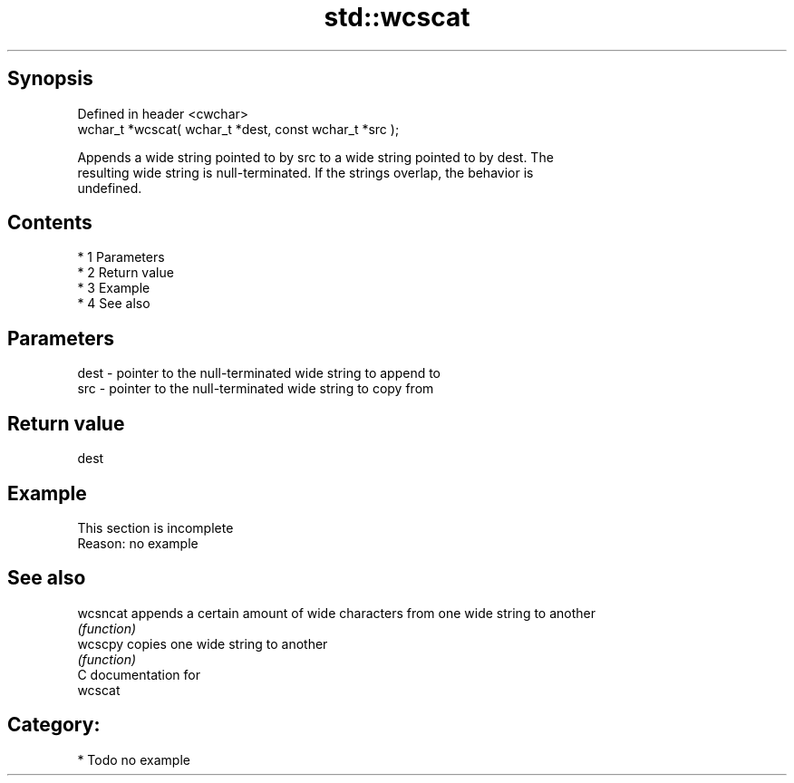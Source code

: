 .TH std::wcscat 3 "Apr 19 2014" "1.0.0" "C++ Standard Libary"
.SH Synopsis
   Defined in header <cwchar>
   wchar_t *wcscat( wchar_t *dest, const wchar_t *src );

   Appends a wide string pointed to by src to a wide string pointed to by dest. The
   resulting wide string is null-terminated. If the strings overlap, the behavior is
   undefined.

.SH Contents

     * 1 Parameters
     * 2 Return value
     * 3 Example
     * 4 See also

.SH Parameters

   dest - pointer to the null-terminated wide string to append to
   src  - pointer to the null-terminated wide string to copy from

.SH Return value

   dest

.SH Example

    This section is incomplete
    Reason: no example

.SH See also

   wcsncat appends a certain amount of wide characters from one wide string to another
           \fI(function)\fP
   wcscpy  copies one wide string to another
           \fI(function)\fP
   C documentation for
   wcscat

.SH Category:

     * Todo no example
